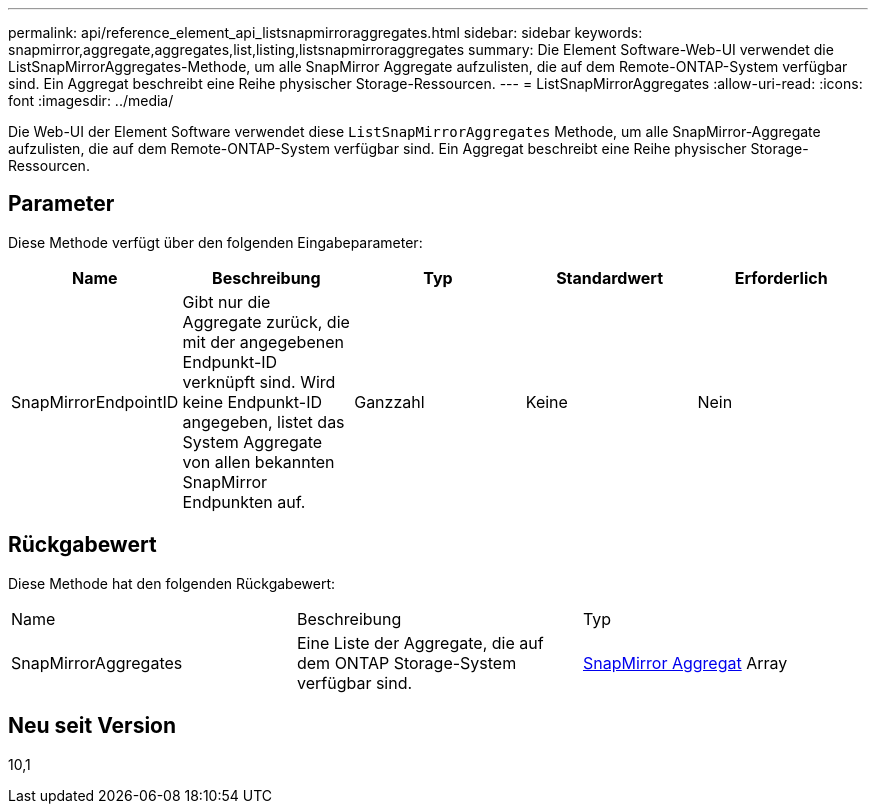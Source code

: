 ---
permalink: api/reference_element_api_listsnapmirroraggregates.html 
sidebar: sidebar 
keywords: snapmirror,aggregate,aggregates,list,listing,listsnapmirroraggregates 
summary: Die Element Software-Web-UI verwendet die ListSnapMirrorAggregates-Methode, um alle SnapMirror Aggregate aufzulisten, die auf dem Remote-ONTAP-System verfügbar sind. Ein Aggregat beschreibt eine Reihe physischer Storage-Ressourcen. 
---
= ListSnapMirrorAggregates
:allow-uri-read: 
:icons: font
:imagesdir: ../media/


[role="lead"]
Die Web-UI der Element Software verwendet diese `ListSnapMirrorAggregates` Methode, um alle SnapMirror-Aggregate aufzulisten, die auf dem Remote-ONTAP-System verfügbar sind. Ein Aggregat beschreibt eine Reihe physischer Storage-Ressourcen.



== Parameter

Diese Methode verfügt über den folgenden Eingabeparameter:

|===
| Name | Beschreibung | Typ | Standardwert | Erforderlich 


 a| 
SnapMirrorEndpointID
 a| 
Gibt nur die Aggregate zurück, die mit der angegebenen Endpunkt-ID verknüpft sind. Wird keine Endpunkt-ID angegeben, listet das System Aggregate von allen bekannten SnapMirror Endpunkten auf.
 a| 
Ganzzahl
 a| 
Keine
 a| 
Nein

|===


== Rückgabewert

Diese Methode hat den folgenden Rückgabewert:

|===


| Name | Beschreibung | Typ 


 a| 
SnapMirrorAggregates
 a| 
Eine Liste der Aggregate, die auf dem ONTAP Storage-System verfügbar sind.
 a| 
xref:reference_element_api_snapmirroraggregate.adoc[SnapMirror Aggregat] Array

|===


== Neu seit Version

10,1
